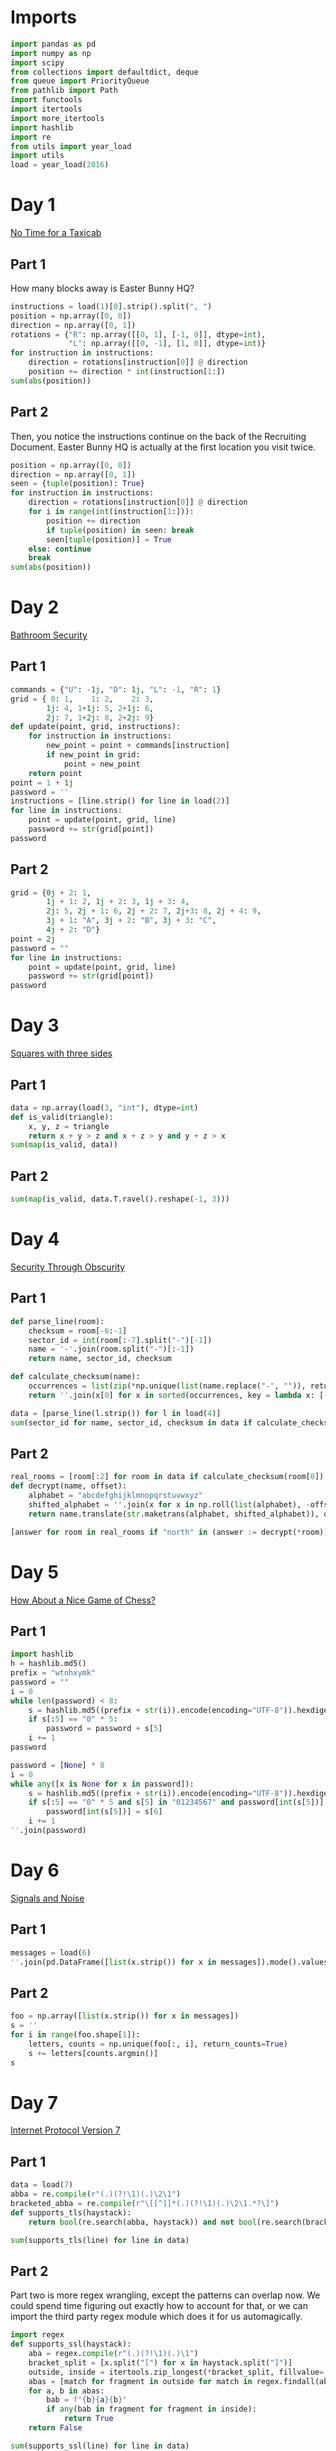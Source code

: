 #+PROPERTY: header-args:jupyter-python  :session aoc-2016 :kernel aoc
#+PROPERTY: header-args    :pandoc t

* Imports
#+begin_src jupyter-python
  import pandas as pd
  import numpy as np
  import scipy
  from collections import defaultdict, deque
  from queue import PriorityQueue
  from pathlib import Path
  import functools
  import itertools
  import more_itertools
  import hashlib
  import re
  from utils import year_load
  import utils
  load = year_load(2016)
#+end_src

* Day 1
[[https://adventofcode.com/2016/day/1][No Time for a Taxicab]]
** Part 1
How many blocks away is Easter Bunny HQ?
#+begin_src jupyter-python
  instructions = load(1)[0].strip().split(", ")
  position = np.array([0, 0])
  direction = np.array([0, 1])
  rotations = {"R": np.array([[0, 1], [-1, 0]], dtype=int),
               "L": np.array([[0, -1], [1, 0]], dtype=int)}
  for instruction in instructions:
      direction = rotations[instruction[0]] @ direction
      position += direction * int(instruction[1:])
  sum(abs(position))

#+end_src

** Part 2
Then, you notice the instructions continue on the back of the Recruiting Document. Easter Bunny HQ is actually at the first location you visit twice.
#+begin_src jupyter-python
  position = np.array([0, 0])
  direction = np.array([0, 1])
  seen = {tuple(position): True}
  for instruction in instructions:
      direction = rotations[instruction[0]] @ direction
      for i in range(int(instruction[1:])):
          position += direction
          if tuple(position) in seen: break
          seen[tuple(position)] = True
      else: continue
      break
  sum(abs(position))
#+end_src

* Day 2
[[https://adventofcode.com/2016/day/2][Bathroom Security]]
** Part 1
#+begin_src jupyter-python
  commands = {"U": -1j, "D": 1j, "L": -1, "R": 1}
  grid = { 0: 1,    1: 2,    2: 3,
          1j: 4, 1+1j: 5, 2+1j: 6,
          2j: 7, 1+2j: 8, 2+2j: 9}
  def update(point, grid, instructions):
      for instruction in instructions:
          new_point = point + commands[instruction]
          if new_point in grid:
              point = new_point
      return point
  point = 1 + 1j
  password = ''
  instructions = [line.strip() for line in load(2)]
  for line in instructions:
      point = update(point, grid, line)
      password += str(grid[point])
  password

#+end_src

** Part 2
#+begin_src jupyter-python
  grid = {0j + 2: 1,
          1j + 1: 2, 1j + 2: 3, 1j + 3: 4,
          2j: 5, 2j + 1: 6, 2j + 2: 7, 2j+3: 8, 2j + 4: 9,
          3j + 1: "A", 3j + 2: "B", 3j + 3: "C",
          4j + 2: "D"}
  point = 2j
  password = ""
  for line in instructions:
      point = update(point, grid, line)
      password += str(grid[point])
  password
#+end_src

* Day 3
[[https://adventofcode.com/2016/day/3][Squares with three sides]]
** Part 1
#+begin_src jupyter-python
  data = np.array(load(3, "int"), dtype=int)
  def is_valid(triangle):
      x, y, z = triangle
      return x + y > z and x + z > y and y + z > x
  sum(map(is_valid, data))
#+end_src

** Part 2
#+begin_src jupyter-python
sum(map(is_valid, data.T.ravel().reshape(-1, 3)))
#+end_src

* Day 4
[[https://adventofcode.com/2016/day/4][Security Through Obscurity]]
** Part 1

#+begin_src jupyter-python
  def parse_line(room):
      checksum = room[-6:-1]
      sector_id = int(room[:-7].split("-")[-1])
      name = '-'.join(room.split("-")[:-1])
      return name, sector_id, checksum

  def calculate_checksum(name):
      occurrences = list(zip(*np.unique(list(name.replace("-", "")), return_counts=True)))
      return ''.join(x[0] for x in sorted(occurrences, key = lambda x: [-x[1], x[0]])[:5])

  data = [parse_line(l.strip()) for l in load(4)]
  sum(sector_id for name, sector_id, checksum in data if calculate_checksum(name) == checksum)
#+end_src

** Part 2
#+begin_src jupyter-python
  real_rooms = [room[:2] for room in data if calculate_checksum(room[0]) == room[2]]
  def decrypt(name, offset):
      alphabet = "abcdefghijklmnopqrstuvwxyz"
      shifted_alphabet = ''.join(x for x in np.roll(list(alphabet), -offset % 26))
      return name.translate(str.maketrans(alphabet, shifted_alphabet)), offset

  [answer for room in real_rooms if "north" in (answer := decrypt(*room))[0]]

#+end_src

* Day 5
[[https://adventofcode.com/2016/day/5][How About a Nice Game of Chess?]]
** Part 1
#+begin_src jupyter-python
  import hashlib
  h = hashlib.md5()
  prefix = "wtnhxymk"
  password = ""
  i = 0
  while len(password) < 8:
      s = hashlib.md5((prefix + str(i)).encode(encoding="UTF-8")).hexdigest()
      if s[:5] == "0" * 5:
          password = password + s[5]
      i += 1
  password
#+end_src

#+begin_src jupyter-python
  password = [None] * 8
  i = 0
  while any([x is None for x in password]):
      s = hashlib.md5((prefix + str(i)).encode(encoding="UTF-8")).hexdigest()
      if s[:5] == "0" * 5 and s[5] in "01234567" and password[int(s[5])] is None:
          password[int(s[5])] = s[6]
      i += 1
  ''.join(password)
#+end_src

* Day 6
[[https://adventofcode.com/2016/day/6][Signals and Noise]]
** Part 1
#+begin_src jupyter-python
  messages = load(6)
  ''.join(pd.DataFrame([list(x.strip()) for x in messages]).mode().values[0])

#+end_src

** Part 2
#+begin_src jupyter-python
  foo = np.array([list(x.strip()) for x in messages])
  s = ''
  for i in range(foo.shape[1]):
      letters, counts = np.unique(foo[:, i], return_counts=True)
      s += letters[counts.argmin()]
  s
#+end_src

* Day 7
[[https://adventofcode.com/2016/day/7][Internet Protocol Version 7]]
** Part 1
#+begin_src jupyter-python
  data = load(7)
  abba = re.compile(r"(.)(?!\1)(.)\2\1")
  bracketed_abba = re.compile(r"\[[^]]*(.)(?!\1)(.)\2\1.*?\]")
  def supports_tls(haystack):
      return bool(re.search(abba, haystack)) and not bool(re.search(bracketed_abba, haystack))

  sum(supports_tls(line) for line in data)

#+end_src

** Part 2
Part two is more regex wrangling, except the patterns can overlap now. We could spend time figuring out exactly how to account for that, or we can import the third party regex module which does it for us automagically.
#+begin_src jupyter-python
  import regex
  def supports_ssl(haystack):
      aba = regex.compile(r"(.)(?!\1)(.)\1")
      bracket_split = [x.split("[") for x in haystack.split("]")]
      outside, inside = itertools.zip_longest(*bracket_split, fillvalue='')
      abas = [match for fragment in outside for match in regex.findall(aba, fragment, overlapped=True)]
      for a, b in abas:
          bab = f"{b}{a}{b}"
          if any(bab in fragment for fragment in inside):
              return True
      return False

  sum(supports_ssl(line) for line in data)

#+end_src

* Day 8
[[https://adventofcode.com/2016/day/8][Two-Factor Authentication]]
** Part 1
#+begin_src jupyter-python
  array = np.zeros((6, 50), dtype=int)
  lines = [x.strip().split() for x in load(8)]
  for instructions in lines:
      if instructions[0] == 'rect':
          row, col = [int(a) for a in instructions[1].split("x")]
          array[:col, :row] = 1
          continue
      row = int(instructions[2].split("=")[1])
      amount = int(instructions[-1])
      if instructions[1] == "column":
          array = array.T
      array[row] = np.roll(array[row], amount)
      if instructions[1] == "column":
          array = array.T
  array.sum()
#+end_src

** Part 2
#+begin_src jupyter-python
  [[''.join('█' if char else ' ' for char in line)] for line in array]
#+end_src

* Day 9
[[https://adventofcode.com/2016/day/9][Explosives in Cyberspace]]
** Part 1
#+begin_src jupyter-python
  data = load(9)[0].strip()
  part1 = data

  def count(s, part2 = False):
      total = 0
      while s:
          if s[0] != "(":
              total += 1
              s = s[1:]
              continue
          end = s.index(")")
          chars, repeat = map(int, s[1:end].split("x"))
          s = s[end + 1:]
          if part2:
              total += repeat * count(s[:chars], True)
          else:
              total += repeat * chars
          s = s[chars:]
      return total
  count(data)
#+end_src

** Part 2
#+begin_src jupyter-python
  count(data, part2=True)
#+end_src

* Day 10
[[https://adventofcode.com/2016/day/10][Balance Bots]]

** Part 1
#+begin_src jupyter-python
  import pprint
  data = load(10)
  wiring = {}
  state = defaultdict(list)
  for line in data:
      command = re.findall("(bot|value|output) (\d+)", line)
      numbers = [int(x[1]) for x in command]
      names = [x[0] for x in command]
      if len(command) == 2:
          state[numbers[1]].append(numbers[0])
      else:
          wiring[numbers[0]] = [x for x in zip(names[1:], numbers[1:])]

  queue = deque([x for x in start if len(state[x]) == 2])
  output = [0] * 21

  def step():
      current = queue.popleft()
      values = sorted(state[current])
      state[current] = []
      left, right = wiring[current]
      for idx, (name, value) in enumerate(wiring[current]):
          if name == "bot":
              state[value].append(values[idx])
              if len(state[value]) == 2:
                  queue.append(value)
          else:
              output[value] = values[idx]
      return current, values
  while True:
      current, values = step()
      if values == [17, 61]:
          break
  current
#+end_src

** Part 2
With Part 1 out of the way, part 2 is just
#+begin_src jupyter-python
  while queue:
      step()
  np.product(output[:3])
#+end_src

* Day 11

** Part 1
This one looks difficult, but I don't think it is too tricky. Given that we are in floor $n$, the valid next positions are us at floor $n+1$ or $n - 1$, with up to two items moved; with the items moved being subject to the puzzle constraints.

So I think the way to go is A*.

#+begin_src jupyter-python
  from more_itertools import grouper
  n_floors = 4

  def distance_estimate(state, end):
      items = state[1]
      return sum((val / 2) * (n_floors - i - 1) for i, val in enumerate(items))

  def is_valid(items):
      generators, chips = state[::2], state[1::2]
      return all((chip == generator) or (chip not in generators)
                 for chip, generator in zip(chips, generators))

  def normalize(items):
      return tuple(x for pair in sorted(list(grouper(items, 2))) for x in pair)

  def constrained_neighbors(state):
      floor, items = state
      active_indices = [index for index, val in enumerate(items) if val == floor]
      neighbors = set()
      for new_floor in [floor + 1, floor - 1]:
          if not (0 <= new_floor < n_floors):
              continue
          moves = [[x] for x in active_indices]
          if new_floor == floor + 1:
              moves = itertools.chain(moves, itertools.combinations(active_indices, 2))
          for move in moves:
              new_items = list(items)
              for index in move:
                  new_items[index] = new_floor
              if is_valid(new_items):
                  neighbors.add((new_floor, normalize(new_items)))
      return neighbors

  state = 0, (0, 0, 0, 0, 1, 1, 1, 1, 1, 2)
  target = 3, (3,)*len(state[1])
  utils.astar(state, target, constrained_neighbors, distance_estimate)
#+end_src

** Part 2
Extending this to part 2 without changing anything is possible, but the whole thing takes about a minute and a half to run. When I have time, I'll come back and look at it again.

Reducing the search space by only letting the elevator move down with one item at a time reduced the runtime to about half. I'm not 100% convinced the restriction is always valid, but it did work in this case.
#+begin_src jupyter-python
  state = 0, (0, 0, 0, 0, 0, 0, 0, 0, 1, 1, 1, 1, 1, 2)
  target = 3, (3,)*len(state[1])
  utils.astar(state, target, constrained_neighbors, distance_estimate)
#+end_src

* Day 12
[[https://adventofcode.com/2016/day/12][Leonardo's Monorail]]

** Part 1
This is a fairly straightforward implementation of the problem description, with no particular cleverness going on. We have two types of instructions - ones that take two operands, and ones that take only one, and we can treat those together.
#+begin_src jupyter-python
  def run(program, registers=None):
      if registers is None:
          registers = defaultdict(int)
      ip = 0
      while ip < len(program):
          instruction = program[ip]
          operator, operands = instruction[0], instruction[1:]
          if operator in ["cpy", "jnz"]:
              source, destination = operands
              value = int(source) if source not in 'abcd' else registers[source]
              if operator == "cpy":
                  registers[destination] = value
              if operator == "jnz" and value != 0:
                  ip += int(destination) - 1
          elif operator in ["inc", "dec"]:
              registers[operands[0]] += 2 * (operator == "inc") - 1
          ip += 1
      return registers['a']

  data = [line.strip().split(" ") for line in load(12)]
  run(data)
#+end_src

** Part 2
#+begin_src jupyter-python
  registers = defaultdict(int)
  registers['c'] = 1
  run(data, registers)
#+end_src

* Day 13
[[https://adventofcode.com/2016/day/13][A Maze of Twisty Little Cubicles]]

** Part 1
#+begin_src jupyter-python
  from utils import astar
  def is_valid(x, y, secret=1362):
      if x < 0 or y < 0:
          return False
      val = x*x + 3*x + 2*x*y + y + y*y + secret
      ones = f"{val:b}".count("1")
      return (ones % 2) == 0

  def neighbors(state):
      x, y = state
      candidates = [(x - 1, y), (x + 1, y), (x, y - 1), (x, y + 1)]
      return [candidate for candidate in candidates if is_valid(*candidate)]

  def distance_function(point, target):
      return abs(point[0] - target[0]) + abs(point[1] - target[1])
  start = (1, 1)
  target = 31, 39
  utils.astar(start, target, neighbors, distance_function)
#+end_src

** Part 2
#+begin_src jupyter-python
  len(utils.bfs((1, 1), lambda cost, state: cost > 50, neighbors, return_visited=True))
#+end_src

* Day 14
[[https://adventofcode.com/2016/day/14][One-Time Pad]]
** Part 1
#+begin_src jupyter-python
  import hashlib
  def infinite_triples(prefix, part=1):
      r1 = r"(.)\1\1"
      r2 = r"(.)\1\1\1\1"
      n = 1
      while True:
          s = hashlib.md5((prefix + str(n)).encode()).hexdigest()
          if part == 2:
              for i in range(2016):
                  s = hashlib.md5(s.encode()).hexdigest()
          if r := re.search(r1, s):
              yield (r.groups(1)[0], re.findall(r2, s))
          else:
              yield False
          n += 1

  def nth_key_index(prefix, n=64, part=1):
      triples = filter(lambda x: x[1], enumerate(infinite_triples(prefix, part)))
      window = [next(triples)]
      current = 0
      while current < n:
         idx, (triple, _) = window.pop(0)
         while not window or window[-1][0] < idx + 1000:
             window.append(next(triples))
         active_quints = [char for triple in window[:-1] for char in triple[1][1]]
         if triple in active_quints:
             current += 1
      return idx + 1
  nth_key_index("yjdafjpo")
#+end_src
** Part 2
I was a little uncertain about how to write this cleanly -- all of the logic from part one is the same, the only difference is how the hash is generated. In the end, I made a toggle in the `infinite_triples` function, which is why part 2 can be solved by writing just:
#+begin_src jupyter-python
  nth_key_index("yjdafjpo", part=2)
#+end_src
* Day 15
[[https://adventofcode.com/2016/day/15][Timing is Everything]]
** Part 1
Another round of the chinese remainder theorem.
#+begin_src jupyter-python
  from utils import crt
  data = [[int(x) for x in re.findall(r"\d+", line)] for line in load(15)]
  remainders = [(x[1], -(x[-1] + x[0])) for x in data]
  crt(remainders)
#+end_src

** Part 2
#+begin_src jupyter-python
  remainders.append([11, -(len(remainders) + 1)])
  crt(remainders)
#+end_src

* Day 16
[[https://adventofcode.com/2016/day/16][Dragon Checksum]]

** Part 1
#+begin_src jupyter-python
  start = [1,1,0,1,1,1,1,0,0,1,1,0,1,1,1,0,1]
  length = 272
  def solve(prefix, length):
      while len(prefix) < length:
          prefix = prefix + [0] + [1 ^ x for x in prefix[::-1]]
      s = prefix[:length]
      while len(s) % 2 == 0:
          s = (abs(np.diff(s))[::2] ^ 1)
      return s
  print(*solve(start, length), sep="")
#+end_src

** Part 2
#+begin_src jupyter-python
  print(*solve(start, 35651584), sep="")
#+end_src

* Day 17
[[https://adventofcode.com/2016/day/17][Two Steps Forward]]
** Part 1
BFS to the rescue. I wanted to do A*, but the "distance from 3,3" heuristic didn't seem like it would give much. Then I dropped to Dijkstra, but realised that if all steps cost the same, that's just BFS.
#+begin_src jupyter-python
  start = (0, "bwnlcvfs")

  def neighbors(position, path):
      chars = hashlib.md5(path.encode()).hexdigest()[:4]
      directions = "UDLR"
      deltas = -1j, 1j, -1, 1
      candidates = [(position + delta, path + direction) for
                    delta, direction, char in zip(deltas, directions, chars)
                    if char in "bcdef"]
      return [candidate for candidate in candidates
              if 0 <= candidate[0].real < 4
              and 0 <= candidate[0].imag < 4]

  q = deque([start])
  while q:
      position, path = q.popleft()
      if position == 3 + 3j:
          result = path[len(start[1]):]
          break
      q += deque(neighbors(position, path))
  result
#+end_src

** Part 2
#+begin_src jupyter-python
  q = deque([start])
  i = 0
  while q:
      position, path = q.popleft()
      if position == 3 + 3j:
          result = len(path) - len(start[1])
          continue
      q += deque(neighbors(position, path))
      i += 1
  result
#+end_src
* Day 18
[[https://adventofcode.com/2016/day/18][Like a Rogue]]
** Part 2
    #+begin_src jupyter-python
  data = np.array([1 if char == "^" else 0 for char in load(18)[0].strip()], dtype=int)
  left_right = [1, 0, 1]
  rows = []
  for i in range(40):
      rows.append(data)
      data = (scipy.ndimage.convolve(data, left_right, mode='constant') == 1).astype(int)
  (np.array(rows) == 0).sum()
    #+end_src
** Part 2
For part 2 I should probably check to see if I ever hit a row that I've seen before, and then use the repeated cycle to avoid having to calculate that many rows. Or I can just brute force it and not care:
    #+begin_src jupyter-python
  for i in range(400000 - 40):
      rows.append(data)
      data = (scipy.ndimage.convolve(data, left_right, mode='constant') == 1).astype(int)
  (np.array(rows) == 0).sum()

    #+end_src

* Day 19
[[https://adventofcode.com/2016/day/19][An Elephant Named Joseph]]
** Part 1
This problem -- with rotations by 1 and deletions only of neighboring elves is definitely calling for a deque:
#+begin_src jupyter-python
  limit = 100
  numbers = list(range(1, limit + 1))
  queue = deque(numbers)
  while queue:
      queue.rotate(-1)
      s = queue.popleft()
  s
#+end_src

** Part 2
Unfortunately, the same approach won't work here, since the rotations to the middle of the queue really ruin everything. We can start by convincing ourselves that part one can be rewritten as
#+begin_src jupyter-python
  while (l := len(numbers)) > 1:
      numbers = numbers[(l % 2)*2::2]
  numbers[0]
#+end_src

Can we find a similar update rule for the "reach halfway across the board" case?

#+begin_src jupyter-python
  numbers = list(range(1, 5 + 1))
  s = len(numbers) // 2
  (numbers[s:] + numbers[:s])[2 - len(numbers) % 2::3]

#+end_src  


* Day 20
[[https://adventofcode.com/2016/day/19][Firewall Rules]]

** Part 1
#+begin_src jupyter-python
  data = sorted([[int(x) for x in line.split("-")] for line in load(20)], key=lambda x: x[0])
  low, high = data[0]
  for new_low, new_high in data[1:]:
      if high + 1 < new_low:
          break
      else:
          high = max(high, new_high)
  high + 1
#+end_src

** Part 2
We'll start by merging the overlapping banned ranges together. Then, the high point of one range and the low point of the next range define a range of allowed values (endpoints not included). We can sum the length of these to get the total number of allowed values.
#+begin_src jupyter-python
  def merge_ranges(data):
      result = []
      initial, final = data[0]
      for low, high in data[1:]:
          if final + 1 >= low:
              final = max(high, final)
          else:
              result += [initial, final]
              initial, final = low, high
      result += [initial, final]
      return result
  (0 - ranges[0]
   + sum([high - low - 1 for low, high in zip(ranges[1::2], ranges[2::2])])
   + 4294967295 - ranges[-1])
#+end_src

* Day 21
[[https://adventofcode.com/2016/day/21][Scrambled Letters and Hash]]
** Part 1
#+begin_src jupyter-python
  data = [x.strip().split() for x in load(21)]
  s = "abcdefgh"
  def update(s, line, part=1):
      operands = line[2], line[-1]
      if line[0] == "reverse":
          l, r = sorted(map(int, operands))
          s = s[:l] + s[l:r+1][::-1] + s[r+1:]
      elif line[0] == "swap":
          if line[1] == "letter":
              l, r = map(lambda x: s.index(x), operands)
          else:
              l, r = map(int, operands)
          l, r = sorted([l, r])
          s = s[:l] + s[r] + s[l+1:r] + s[l] + s[r+1:]
      elif line[0] == "rotate":
          if line[1] == "left":
              rotation = - int(operands[0])
          elif line[1] == "right":
              rotation = int(operands[0])
          else:
              if part == 1:
                  index = s.index(operands[1])
                  rotation = 1 + index + (index >= 4)
              if part == 2:
                  rotation = reverse_rotation(s, operands[1])
          if part == 2:
              rotation = -rotation
          rotation = rotation % len(s)
          s = s[-rotation:] + s[:-rotation]
      elif line[0] == "move":
          source, dest = map(int, operands)
          if part == 2:
              source, dest = dest, source
          tmp = s[:source] + s[source + 1:]
          s = tmp[:dest] + s[source] + tmp[dest:]
      return s
  for line in data:
      s = update(s, line)

  s
#+end_src

** Part 2
Ouch. `Move`, `swap` and `reverse` should be easy to do backwards, since they're self-inverses (potentially with the arguments swapped). The issue is `rotate`. When we have to go left/right a fixed number of steps there's no problem, since we just go the other way. For the last one the issue is that the amount we have to rotate by depends on what the state was prior to the rotation. Luckily there aren't that many possible rotations, so the best approach seems to be to just to see which potential preimage string gives the correct answer when rotated.
#+begin_src jupyter-python
  def rotate_based_on(s, char):
      index = s.index(char)
      rotation = 1 + index + (index >= 4)
      rotation = rotation % len(s)
      return s[-rotation:] + s[:-rotation]

  def reverse_rotation(s, char):
      for i, original_string in [(i, s[-i:] + s[:-i]) for i in range(len(s))]:
          if rotate_based_on(original_string, char) == s:
              return -i
  s = "fbgdceah"
  for line in data[::-1]:
      s = update(s, line, part=2)
  s
#+end_src

* Day 22
[[https://adventofcode.com/2016/day/22][Grid Computing]]
** Part 1
#+begin_src jupyter-python
  data = load(22, "int")
  data.sort(key=lambda x: x[-2])
  def binary_search(key, haystack):
      key = key[3]
      left, right = 0, len(haystack)
      while (right - left) > 1:
          midpoint = int((left + right) / 2)
          if haystack[midpoint][-2] >= key:
              right = midpoint
          else:
              left = midpoint
      return(right)
  result = 0
  for idx1, val in enumerate(data):
      if val[3] == 0:
          continue
      idx2 = binary_search(val, data)
      result += len(data[idx2:]) + (idx2 <= idx1)
  result
#+end_src

** Part 2
Just another graph search. There's only one empty space, so we can uniquely define the current state by the location of the empty space, and the location of the data we're trying to move.
#+begin_src jupyter-python
  size = np.array(data)[:, :2].max(axis=0)
  grid = np.ones(size + 1, dtype=int)
  data = np.array(data)
  grid[tuple(data[np.where(data[:, 2] > 200)][:, :2].T)] = -1
  source = tuple(data[-1][:2])
  grid[source] = 0
  target = size[0], 0

  def heuristic(x, y):
      to_data = abs(x[0] - y[0]) + abs(x[1] - y[1])
      return 4 * (abs(y[0]) + abs(y[1]) - 1) + to_data - 1


  def neighbors(x, y):
      new_states = []
      for dx, dy in [(0, 1), (0, -1), (1, 0), (-1, 0)]:
          new_x = x[0] + dx, x[1] + dy
          if (
              new_x[0] < 0
              or new_x[1] < 0
              or new_x[0] > size[0]
              or new_x[1] > size[1]
              or grid[new_x] == -1
          ):
              continue
          if new_x == y:
              new_states.append((new_x, (x[0], x[1])))
          else:
              new_states.append((new_x, y))
      return new_states


  queue = PriorityQueue()
  queue.put((0, source, target))
  costs = defaultdict(lambda: np.inf)
  costs[source, target] = 0
  i = 0
  while queue.qsize() > 0:
      i += 1
      _, x, y = queue.get()
      if y == (0, 0):
          result = costs[x, y]
          break

      for a, b in neighbors(x, y):
          current_cost = costs[x, y] + 1
          if current_cost < costs[a, b]:
              costs[a, b] = current_cost
              queue.put((current_cost + heuristic(a, b), a, b))
  result
#+end_src

* Day 23

** Part 1
#+begin_src jupyter-python
  toggle_map = {"inc": "dec", "tgl": "inc", "dec": "inc", "cpy": "jnz", "jnz": "cpy"}


  def run(program, registers=None):
      if registers is None:
          registers = {"a": 0, "b": 0, "c": 0, "d": 0}

      def extract_operands(ip):
          instruction = program[ip]
          return instruction[0], instruction[1:]

      def evaluate_operand(x):
          return int(x) if x not in "abcd" else registers[x]

      ip = 0
      i = 0
      while ip < len(program):
          i += 1
          operator, operands = extract_operands(ip)
          if operator in ["cpy", "jnz"]:
              source, destination = operands
              value = evaluate_operand(source)
              if operator == "cpy":
                  registers[destination] = value
              if operator == "jnz" and value != 0:
                  ip += evaluate_operand(destination) - 1
          elif operator in ["inc", "dec"]:
              registers[operands[0]] += 2 * (operator == "inc") - 1
          elif operator == "tgl":
              destination = ip + evaluate_operand(operands[0])
              try:
                  operator, operands = extract_operands(destination)
                  operator = toggle_map[operator]
                  program[destination] = [operator] + operands
              except IndexError:
                  pass
          ip += 1
      return registers["a"]


  data = [line.strip().split(" ") for line in load("23")]
  registers = {"a": 7, "b": 0, "c": 0, "d": 0}
  run(data, registers)
#+end_src

** Part 2
Just setting the registers to `registers = {"a": 12, "b": 0, "c": 0, "d": 0}` didn't work, since the code was running incredibly slowly. I ended up analysing my input script instead. The first line copied a to b, and lines 2-16 multiplied a by (b - 1), decreased b by one and set c to 2b (ish). Then came the toggle instruction, and the two instructions after that sent us back to line 2.

Some things that stood out here were that c was an even number, decreasing by 2 each iteration so `tgl c` tried to toggle every other instruction, starting at the end of the program and moving back towards the `tgl` instruction itself. That means that the loop before the toggle instruction is unaffected for a long time, and so after the ith iteration we have a = n * (n - 1) * (n - 2) * ... * (n - i). This continues until b = 2, when the `tgl` instruction finally toggles the `jnz` on line 17. At that point we have `a = factorial(n)`. The (now-toggled) last section of the program then just adds the product of the numeric arguments on line 21 and 22.

And that's the final answer.
* Day 24
[[https://adventofcode.com/2016/day/24][Air Duct Spelunking]]
** Part 1
This was a bit of a roller coaster. I originally used my pre-existing bfs code to search the maze, and it was unbelievably slow. Instead of investigating I decided to try and transform the maze, and found a conceptual approach which was horribly engineered, but probably would have worked. Before I finished implementing it, I thought of trying another BFS, less general and hence faster, and it ran more than fast enough. Oh well
#+begin_src jupyter-python
  from scipy.cluster.hierarchy import DisjointSet

  parse = lambda x: -2 if x == "#" else -1 if x == "." else int(x)
  data = np.array([[parse(char) for char in line.strip()] for line in load(24)])


  def encode(mask):
      return set([x + 1j * y for x, y in zip(*np.where(mask))])


  nodes = np.where(data >= 0)
  order = data[nodes].argsort()
  nodes = [x + 1j * y for x, y in zip(*[index[order] for index in nodes])]
  distances = np.ones((len(nodes), len(nodes))) * np.inf
  node_indices = {n: idx for idx, n in enumerate(nodes)}
  open_squares = encode(data > -2)
  graph = defaultdict(list)

  for square in open_squares:
      for delta in (1, 1j):
          if square + delta in open_squares:
              graph[square].append(square + delta)
              graph[square + delta].append(square)

  for node in nodes:
      idx = node_indices[node]
      queue = deque([(0, node)])
      visited = set()
      while queue and (distances[idx] == np.inf).any():
          cost, state = queue.popleft()
          if state in visited:
              continue
          visited.add(state)
          if state in nodes:
              new_idx = node_indices[state]
              distances[idx, new_idx] = cost
              distances[new_idx, idx] = cost
          for neighbor in graph[state]:
              if neighbor not in visited:
                  queue.append((cost + 1, neighbor))

  minval = np.inf
  for permutation in itertools.permutations(range(1, len(nodes))):
      indices = (0, ) + permutation[:-1], permutation
      if (total := sum(distances[indices])) < minval:
          minval = total
  int(minval)
#+end_src

** Part 2
#+begin_src jupyter-python
  minval = np.inf
  for permutation in itertools.permutations(range(1, len(nodes))):
      indices = (0, ) + permutation, permutation + (0,)
      if (total := sum(distances[indices])) < minval:
          minval = total
  int(minval)

#+end_src

* Day 25
[[https://adventofcode.com/2016/day/25][Clock Signal]]
** Part 1
This is an interesting problem, because it requires more thinking and less coding. Blindly running the code provided in my input leads to infinite loops, and the question is then how to analyse these. In particular, we're asked for an input that matches an infinite sequence of alternating ones and zeros, and we don't really have any way of knowing that a sequence that looks promising doesn't start to diverge after 100, 1000 or even 1,000,000 terms. Instead, I decided to analyse the provided code and understand what it was doing. After a bit of conversion, I found it to be equivalent to the following snippet:
#+begin_src python
  def clock(start):
      a = 0
      while True:
          if a == 0:
              a = start + 2550
          yield a % 2
          a = a // 2
#+end_src

But that's just the binary representation of (start + 2550) reversed and repeated endlessly. So we're looking for the smallest number $n$ such that n + 2550 has a binary representation of the form $101010\ldots$

#+begin_src jupyter-python
  x = 2
  while x < 2550:
      x = 4 * x + 2
  x - 2550
#+end_src

